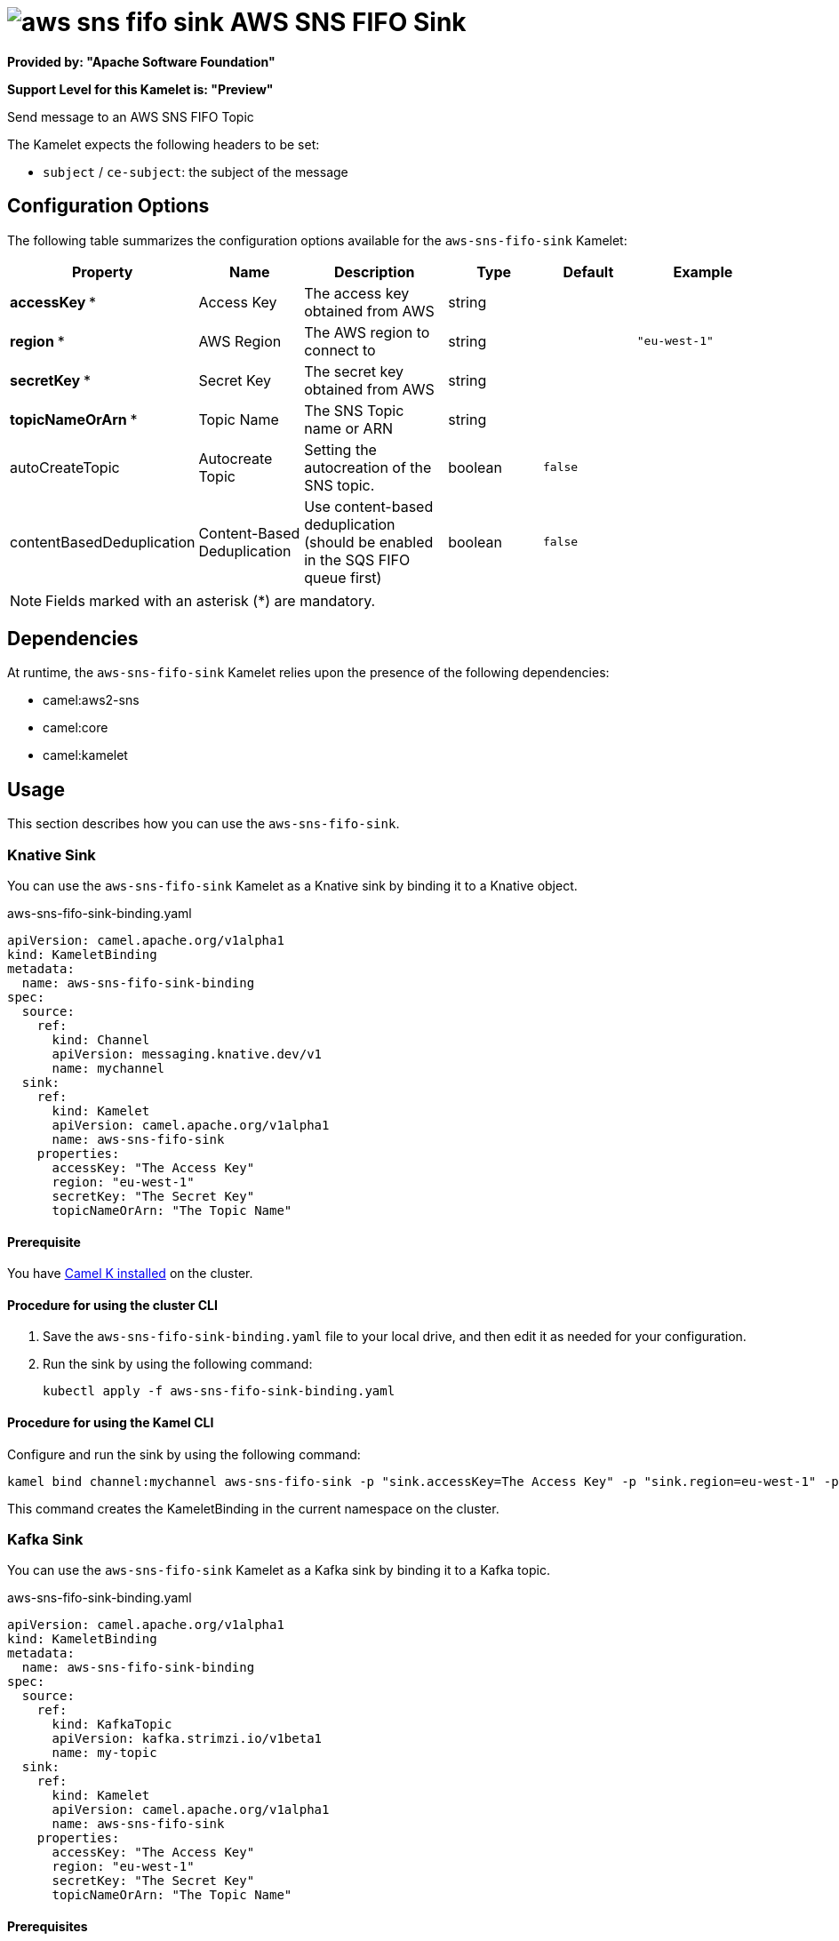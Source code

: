 // THIS FILE IS AUTOMATICALLY GENERATED: DO NOT EDIT

= image:kamelets/aws-sns-fifo-sink.svg[] AWS SNS FIFO Sink

*Provided by: "Apache Software Foundation"*

*Support Level for this Kamelet is: "Preview"*

Send message to an AWS SNS FIFO Topic

The Kamelet expects the following headers to be set:

- `subject` / `ce-subject`: the subject of the message

== Configuration Options

The following table summarizes the configuration options available for the `aws-sns-fifo-sink` Kamelet:
[width="100%",cols="2,^2,3,^2,^2,^3",options="header"]
|===
| Property| Name| Description| Type| Default| Example
| *accessKey {empty}* *| Access Key| The access key obtained from AWS| string| | 
| *region {empty}* *| AWS Region| The AWS region to connect to| string| | `"eu-west-1"`
| *secretKey {empty}* *| Secret Key| The secret key obtained from AWS| string| | 
| *topicNameOrArn {empty}* *| Topic Name| The SNS Topic name or ARN| string| | 
| autoCreateTopic| Autocreate Topic| Setting the autocreation of the SNS topic.| boolean| `false`| 
| contentBasedDeduplication| Content-Based Deduplication| Use content-based deduplication (should be enabled in the SQS FIFO queue first)| boolean| `false`| 
|===

NOTE: Fields marked with an asterisk ({empty}*) are mandatory.


== Dependencies

At runtime, the `aws-sns-fifo-sink` Kamelet relies upon the presence of the following dependencies:

- camel:aws2-sns
- camel:core
- camel:kamelet 

== Usage

This section describes how you can use the `aws-sns-fifo-sink`.

=== Knative Sink

You can use the `aws-sns-fifo-sink` Kamelet as a Knative sink by binding it to a Knative object.

.aws-sns-fifo-sink-binding.yaml
[source,yaml]
----
apiVersion: camel.apache.org/v1alpha1
kind: KameletBinding
metadata:
  name: aws-sns-fifo-sink-binding
spec:
  source:
    ref:
      kind: Channel
      apiVersion: messaging.knative.dev/v1
      name: mychannel
  sink:
    ref:
      kind: Kamelet
      apiVersion: camel.apache.org/v1alpha1
      name: aws-sns-fifo-sink
    properties:
      accessKey: "The Access Key"
      region: "eu-west-1"
      secretKey: "The Secret Key"
      topicNameOrArn: "The Topic Name"
  
----

==== *Prerequisite*

You have xref:{camel-k-version}@camel-k::installation/installation.adoc[Camel K installed] on the cluster.

==== *Procedure for using the cluster CLI*

. Save the `aws-sns-fifo-sink-binding.yaml` file to your local drive, and then edit it as needed for your configuration.

. Run the sink by using the following command:
+
[source,shell]
----
kubectl apply -f aws-sns-fifo-sink-binding.yaml
----

==== *Procedure for using the Kamel CLI*

Configure and run the sink by using the following command:

[source,shell]
----
kamel bind channel:mychannel aws-sns-fifo-sink -p "sink.accessKey=The Access Key" -p "sink.region=eu-west-1" -p "sink.secretKey=The Secret Key" -p "sink.topicNameOrArn=The Topic Name"
----

This command creates the KameletBinding in the current namespace on the cluster.

=== Kafka Sink

You can use the `aws-sns-fifo-sink` Kamelet as a Kafka sink by binding it to a Kafka topic.

.aws-sns-fifo-sink-binding.yaml
[source,yaml]
----
apiVersion: camel.apache.org/v1alpha1
kind: KameletBinding
metadata:
  name: aws-sns-fifo-sink-binding
spec:
  source:
    ref:
      kind: KafkaTopic
      apiVersion: kafka.strimzi.io/v1beta1
      name: my-topic
  sink:
    ref:
      kind: Kamelet
      apiVersion: camel.apache.org/v1alpha1
      name: aws-sns-fifo-sink
    properties:
      accessKey: "The Access Key"
      region: "eu-west-1"
      secretKey: "The Secret Key"
      topicNameOrArn: "The Topic Name"
  
----

==== *Prerequisites*

* You've installed https://strimzi.io/[Strimzi].
* You've created a topic named `my-topic` in the current namespace.
* You have xref:{camel-k-version}@camel-k::installation/installation.adoc[Camel K installed] on the cluster.

==== *Procedure for using the cluster CLI*

. Save the `aws-sns-fifo-sink-binding.yaml` file to your local drive, and then edit it as needed for your configuration.

. Run the sink by using the following command:
+
[source,shell]
----
kubectl apply -f aws-sns-fifo-sink-binding.yaml
----

==== *Procedure for using the Kamel CLI*

Configure and run the sink by using the following command:

[source,shell]
----
kamel bind kafka.strimzi.io/v1beta1:KafkaTopic:my-topic aws-sns-fifo-sink -p "sink.accessKey=The Access Key" -p "sink.region=eu-west-1" -p "sink.secretKey=The Secret Key" -p "sink.topicNameOrArn=The Topic Name"
----

This command creates the KameletBinding in the current namespace on the cluster.

== Kamelet source file

https://github.com/apache/camel-kamelets/blob/main/kamelets/aws-sns-fifo-sink.kamelet.yaml

// THIS FILE IS AUTOMATICALLY GENERATED: DO NOT EDIT
